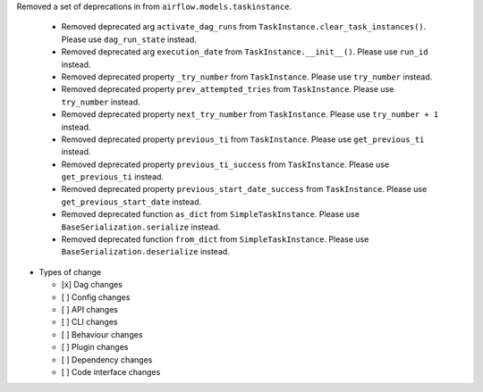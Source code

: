 Removed a set of deprecations in from ``airflow.models.taskinstance``.

 - Removed deprecated arg ``activate_dag_runs`` from ``TaskInstance.clear_task_instances()``. Please use ``dag_run_state`` instead.
 - Removed deprecated arg ``execution_date`` from ``TaskInstance.__init__()``. Please use ``run_id`` instead.
 - Removed deprecated property ``_try_number`` from ``TaskInstance``. Please use ``try_number`` instead.
 - Removed deprecated property ``prev_attempted_tries`` from ``TaskInstance``. Please use ``try_number`` instead.
 - Removed deprecated property ``next_try_number`` from ``TaskInstance``. Please use ``try_number + 1`` instead.
 - Removed deprecated property ``previous_ti`` from ``TaskInstance``. Please use ``get_previous_ti`` instead.
 - Removed deprecated property ``previous_ti_success`` from ``TaskInstance``. Please use ``get_previous_ti`` instead.
 - Removed deprecated property ``previous_start_date_success`` from ``TaskInstance``. Please use ``get_previous_start_date`` instead.
 - Removed deprecated function ``as_dict`` from ``SimpleTaskInstance``. Please use ``BaseSerialization.serialize`` instead.
 - Removed deprecated function ``from_dict`` from ``SimpleTaskInstance``. Please use ``BaseSerialization.deserialize`` instead.

* Types of change

  * [x] Dag changes
  * [ ] Config changes
  * [ ] API changes
  * [ ] CLI changes
  * [ ] Behaviour changes
  * [ ] Plugin changes
  * [ ] Dependency changes
  * [ ] Code interface changes
